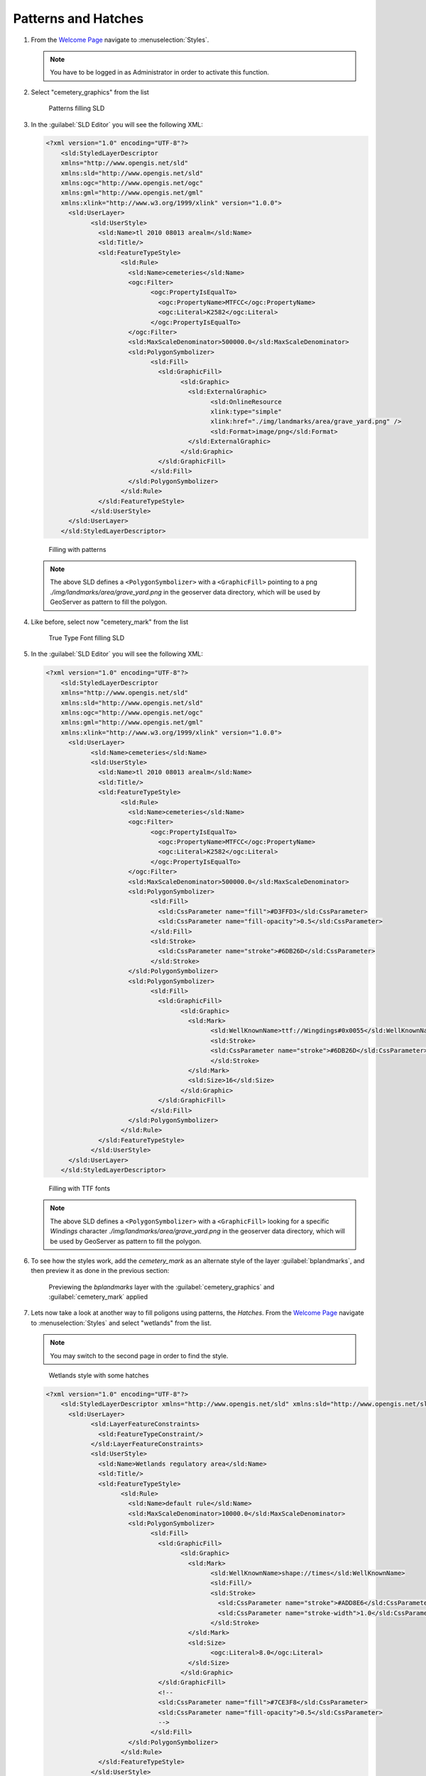 .. _geoserver.patterns_dash_arrays:


Patterns and Hatches
--------------------

#. From the `Welcome Page <http://localhost:8080/geoserver>`_ navigate to :menuselection:`Styles`.

   .. note:: You have to be logged in as Administrator in order to activate this function.

#. Select "cemetery_graphics" from the list

   .. figure:: img/sld_create1.jpg
      :width: 600
         
      Patterns filling SLD

#. In the :guilabel:`SLD Editor` you will see the following XML:

   .. code-block:: xml

    <?xml version="1.0" encoding="UTF-8"?>
	<sld:StyledLayerDescriptor
	xmlns="http://www.opengis.net/sld"
	xmlns:sld="http://www.opengis.net/sld"
	xmlns:ogc="http://www.opengis.net/ogc"
	xmlns:gml="http://www.opengis.net/gml"
	xmlns:xlink="http://www.w3.org/1999/xlink" version="1.0.0">
	  <sld:UserLayer>
		<sld:UserStyle>
		  <sld:Name>tl 2010 08013 arealm</sld:Name>
		  <sld:Title/>
		  <sld:FeatureTypeStyle>
			<sld:Rule>
			  <sld:Name>cemeteries</sld:Name>
			  <ogc:Filter>
				<ogc:PropertyIsEqualTo>
				  <ogc:PropertyName>MTFCC</ogc:PropertyName>
				  <ogc:Literal>K2582</ogc:Literal>
				</ogc:PropertyIsEqualTo>
			  </ogc:Filter>
			  <sld:MaxScaleDenominator>500000.0</sld:MaxScaleDenominator>
			  <sld:PolygonSymbolizer>
				<sld:Fill>
				  <sld:GraphicFill>
					<sld:Graphic>
					  <sld:ExternalGraphic>
						<sld:OnlineResource
						xlink:type="simple"
						xlink:href="./img/landmarks/area/grave_yard.png" />
						<sld:Format>image/png</sld:Format>
					  </sld:ExternalGraphic>
					</sld:Graphic>
				  </sld:GraphicFill>
				</sld:Fill>
			  </sld:PolygonSymbolizer>
			</sld:Rule>
		  </sld:FeatureTypeStyle>
		</sld:UserStyle>
	  </sld:UserLayer>
	</sld:StyledLayerDescriptor>



   .. figure:: img/sld_create2.jpg
      :width: 600
 		  
      Filling with patterns

   .. note:: The above SLD defines a ``<PolygonSymbolizer>`` with a ``<GraphicFill>`` pointing to a png *./img/landmarks/area/grave_yard.png* in the geoserver data directory, which will be used by GeoServer as pattern to fill the polygon.

#. Like before, select now "cemetery_mark" from the list

   .. figure:: img/sld_create1b.jpg
      :width: 600
         
      True Type Font filling SLD

#. In the :guilabel:`SLD Editor` you will see the following XML:

   .. code-block:: xml

    <?xml version="1.0" encoding="UTF-8"?>
	<sld:StyledLayerDescriptor
	xmlns="http://www.opengis.net/sld"
	xmlns:sld="http://www.opengis.net/sld"
	xmlns:ogc="http://www.opengis.net/ogc"
	xmlns:gml="http://www.opengis.net/gml"
	xmlns:xlink="http://www.w3.org/1999/xlink" version="1.0.0">
	  <sld:UserLayer>
		<sld:Name>cemeteries</sld:Name>
		<sld:UserStyle>
		  <sld:Name>tl 2010 08013 arealm</sld:Name>
		  <sld:Title/>
		  <sld:FeatureTypeStyle>
			<sld:Rule>
			  <sld:Name>cemeteries</sld:Name>
			  <ogc:Filter>
				<ogc:PropertyIsEqualTo>
				  <ogc:PropertyName>MTFCC</ogc:PropertyName>
				  <ogc:Literal>K2582</ogc:Literal>
				</ogc:PropertyIsEqualTo>
			  </ogc:Filter>
			  <sld:MaxScaleDenominator>500000.0</sld:MaxScaleDenominator>
			  <sld:PolygonSymbolizer>
				<sld:Fill>
				  <sld:CssParameter name="fill">#D3FFD3</sld:CssParameter>
				  <sld:CssParameter name="fill-opacity">0.5</sld:CssParameter>              
				</sld:Fill>
				<sld:Stroke>
				  <sld:CssParameter name="stroke">#6DB26D</sld:CssParameter>
				</sld:Stroke>
			  </sld:PolygonSymbolizer>
			  <sld:PolygonSymbolizer>
				<sld:Fill>
				  <sld:GraphicFill>
					<sld:Graphic>
					  <sld:Mark>
						<sld:WellKnownName>ttf://Wingdings#0x0055</sld:WellKnownName>
						<sld:Stroke>
						<sld:CssParameter name="stroke">#6DB26D</sld:CssParameter>
						</sld:Stroke>
					  </sld:Mark>
					  <sld:Size>16</sld:Size>
					</sld:Graphic>
				  </sld:GraphicFill>
				</sld:Fill>
			  </sld:PolygonSymbolizer>
			</sld:Rule>
		  </sld:FeatureTypeStyle>
		</sld:UserStyle>
	  </sld:UserLayer>
	</sld:StyledLayerDescriptor>



   .. figure:: img/sld_create2b.jpg
      :width: 600
 		  
      Filling with TTF fonts

   .. note:: The above SLD defines a ``<PolygonSymbolizer>`` with a ``<GraphicFill>`` looking for a specific *Windings* character *./img/landmarks/area/grave_yard.png* in the geoserver data directory, which will be used by GeoServer as pattern to fill the polygon.

#. To see how the styles work, add the `cemetery_mark` as an alternate style of the layer :guilabel:`bplandmarks`, and then preview it as done in the previous section:
   
   .. figure:: img/sld_create4.jpg
      :width: 650

      Previewing the *bplandmarks* layer with the :guilabel:`cemetery_graphics` and :guilabel:`cemetery_mark` applied

#. Lets now take a look at another way to fill poligons using patterns, the *Hatches*. From the `Welcome Page <http://localhost:8080/geoserver>`_ navigate to :menuselection:`Styles` and select "wetlands" from the list.

   .. note:: You may switch to the second page in order to find the style.

   .. figure:: img/sld_create5.jpg
      :width: 600
         
      Wetlands style with some hatches

   .. code-block:: xml

    <?xml version="1.0" encoding="UTF-8"?>
	<sld:StyledLayerDescriptor xmlns="http://www.opengis.net/sld" xmlns:sld="http://www.opengis.net/sld" xmlns:ogc="http://www.opengis.net/ogc" xmlns:gml="http://www.opengis.net/gml" version="1.0.0">
	  <sld:UserLayer>
		<sld:LayerFeatureConstraints>
		  <sld:FeatureTypeConstraint/>
		</sld:LayerFeatureConstraints>
		<sld:UserStyle>
		  <sld:Name>Wetlands regulatory area</sld:Name>
		  <sld:Title/>
		  <sld:FeatureTypeStyle>
			<sld:Rule>
			  <sld:Name>default rule</sld:Name>
			  <sld:MaxScaleDenominator>10000.0</sld:MaxScaleDenominator>
			  <sld:PolygonSymbolizer>
				<sld:Fill>
				  <sld:GraphicFill>
					<sld:Graphic>
					  <sld:Mark>
						<sld:WellKnownName>shape://times</sld:WellKnownName>
						<sld:Fill/>
						<sld:Stroke>
						  <sld:CssParameter name="stroke">#ADD8E6</sld:CssParameter>
						  <sld:CssParameter name="stroke-width">1.0</sld:CssParameter>
						</sld:Stroke>
					  </sld:Mark>
					  <sld:Size>
						<ogc:Literal>8.0</ogc:Literal>
					  </sld:Size>
					</sld:Graphic>
				  </sld:GraphicFill>
				  <!--
				  <sld:CssParameter name="fill">#7CE3F8</sld:CssParameter>
				  <sld:CssParameter name="fill-opacity">0.5</sld:CssParameter>
				  -->
				</sld:Fill>
			  </sld:PolygonSymbolizer>
			</sld:Rule>
		  </sld:FeatureTypeStyle>
		</sld:UserStyle>
	  </sld:UserLayer>
	</sld:StyledLayerDescriptor>


#. Comment out the following line in order to see the polygons at lower zoom levels too:

   .. code-block:: xml

	<!-- sld:MaxScaleDenominator>10000.0</sld:MaxScaleDenominator -->

#. Click :guilabel:`Submit` to add the new SLD.

#. To see how the styles work, make sure the default style of the :guilabel:`Wetlands_regulatory_area` feature type is set to :guilabel:`wetlands`.

   .. figure:: img/sld_create6.jpg
      :width: 600
 		  
      Changing the default style of the :guilabel:`Wetlands_regulatory_area` feature type to *wetlands*

#. Use the `Map Preview <http://localhost:8080/geoserver/web/?wicket:bookmarkablePage=:org.geoserver.web.demo.MapPreviewPage>`_ to preview the new style.
   
   .. figure:: img/sld_create7.jpg

      Previewing the :guilabel:`bplandmarks` layer with the hatches applied

#. On the previous example we used *times* as hatches mark. GeoServer makes available different kinds of hatches marks:

   .. figure:: img/sld_create7a.jpg
      :width: 600
 		  
      Different types of hatches marks.

#. Restore the default style of the :guilabel:`bplandmarks` feature type to :guilabel:`arealandmarks`.

   .. figure:: img/sld_create7b.jpg
      :width: 600
 		  
      Changing the default style of the :guilabel:`bplandmarks` feature type to *arealandmarks*

Dashes
^^^^^^

#. Lets now familiarize a bit with *Dashes*. We are going to see how it's possible to draw several kind of dashes to represent different types of trails or roads. 

#. From the `Welcome Page <http://localhost:8080/geoserver>`_ navigate to :menuselection:`Styles`.

   .. note:: You have to be logged in as Administrator in order to activate this function.

#. Select "trails" from the list

   .. figure:: img/sld_create8.jpg
      :width: 600
         
      Dashes SLD

#. In the :guilabel:`SLD Editor` you will see the following XML:

   .. code-block:: xml

    <?xml version="1.0" encoding="UTF-8"?>
	<sld:StyledLayerDescriptor xmlns="http://www.opengis.net/sld" xmlns:sld="http://www.opengis.net/sld" xmlns:ogc="http://www.opengis.net/ogc" xmlns:gml="http://www.opengis.net/gml" version="1.0.0">
	  <sld:UserLayer>
		<sld:LayerFeatureConstraints>
		  <sld:FeatureTypeConstraint/>
		</sld:LayerFeatureConstraints>
		<sld:UserStyle>
		  <sld:Name>Trails</sld:Name>
		  <sld:Title/>
		  <sld:FeatureTypeStyle>
			<sld:Rule>
			  <sld:MaxScaleDenominator>75000</sld:MaxScaleDenominator>
			  <sld:LineSymbolizer>
				<sld:Stroke>
				  <sld:CssParameter name="stroke">#6B4900</sld:CssParameter>
				  <sld:CssParameter name="stroke-width">0.1</sld:CssParameter>
				  <sld:CssParameter name="stroke-dasharray">2.0 </sld:CssParameter>
				</sld:Stroke>
			  </sld:LineSymbolizer>
			</sld:Rule>
		  </sld:FeatureTypeStyle>
		</sld:UserStyle>
	  </sld:UserLayer>
	</sld:StyledLayerDescriptor>



   .. figure:: img/sld_create8a.jpg
      :width: 600
 		  
      Simple dash-array

   .. note:: The above SLD defines a ``<LineSymbolizer>`` with a ``<Stroke>`` using the CSS property *stroke-dasharray* to represent the trails like a simle gray dash.
   
   .. note:: Encodes a dash pattern as a series of numbers separated by spaces. Odd-indexed numbers (first, third, etc) determine the length in pxiels to draw the line, and even-indexed numbers (second, fourth, etc) determine the length in pixels to blank out the line. Default is an unbroken line. Starting from version 2.1 dash arrays can be combined with graphic strokes to generate complex line styles with alternating symbols or a mix of lines and symbols.

#. The Style above is the default one for the layer :guilabel:`geosolutions:Trails`. Lets have a look at a bit more complex example. From the `Welcome Page <http://localhost:8080/geoserver>`_ navigate to :menuselection:`Styles` and select "trails2" from the list

   .. figure:: img/sld_create8b.jpg
      :width: 600
         
      Trails2 Style

#. In the :guilabel:`SLD Editor` you will see the following XML:

   .. code-block:: xml

    <?xml version="1.0" encoding="UTF-8"?>
	<sld:StyledLayerDescriptor xmlns="http://www.opengis.net/sld" xmlns:sld="http://www.opengis.net/sld" xmlns:ogc="http://www.opengis.net/ogc" xmlns:gml="http://www.opengis.net/gml" version="1.0.0">
	  <sld:UserLayer>
		<sld:LayerFeatureConstraints>
		  <sld:FeatureTypeConstraint/>
		</sld:LayerFeatureConstraints>
		<sld:UserStyle>
		  <sld:Name>Trails</sld:Name>
		  <sld:Title/>
		  <sld:FeatureTypeStyle>
			<sld:Rule>
			  <sld:MaxScaleDenominator>75000</sld:MaxScaleDenominator>
			  <sld:LineSymbolizer>
				<sld:Stroke>
				  <sld:GraphicStroke>
					<sld:Graphic>
					  <sld:Mark>
						<sld:WellKnownName>circle</sld:WellKnownName>
						<sld:Fill>
						  <sld:CssParameter name="fill">#AA0000</sld:CssParameter>
						</sld:Fill>
					  </sld:Mark>
					  <sld:Size>
						<ogc:Literal>6</ogc:Literal>
					  </sld:Size>
					</sld:Graphic>
				  </sld:GraphicStroke>
				  <sld:CssParameter name="stroke-dasharray">6 18</sld:CssParameter>
				</sld:Stroke>
			  </sld:LineSymbolizer>
			  <sld:LineSymbolizer>
				<sld:Stroke>
				  <sld:CssParameter name="stroke">#AA0000</sld:CssParameter>
				  <sld:CssParameter name="stroke-dasharray">10 14</sld:CssParameter>
				  <sld:CssParameter name="stroke-dashoffset">14</sld:CssParameter>
				</sld:Stroke>
			  </sld:LineSymbolizer>
			</sld:Rule>
		  </sld:FeatureTypeStyle>
		</sld:UserStyle>
	  </sld:UserLayer>
	</sld:StyledLayerDescriptor>



   .. figure:: img/sld_create8c.jpg
      :width: 600
 		  
      Railroad dash-array

   .. note:: We may notice two interesting things in this style, two ``<LineSymbolizer>`` the first one defininig a *circle* Mark with a simple dasharray and the second one a simple stroke defining also a *dashoffset*. The latter specifies the distance in pixels into the dasharray pattern at which to start drawing. Default is 0.

#. Open the :guilabel:`geosolutions:Trails` layers and add *trails2* as an additional style, then go to the :guilabel:`Layer Preview` to see it in action

   .. figure:: img/sld_create8e.jpg
      :width: 500

   .. warning:: You have to zoom in from the layer preview in order to see the lines due to the *MaxScaleDenominator*
